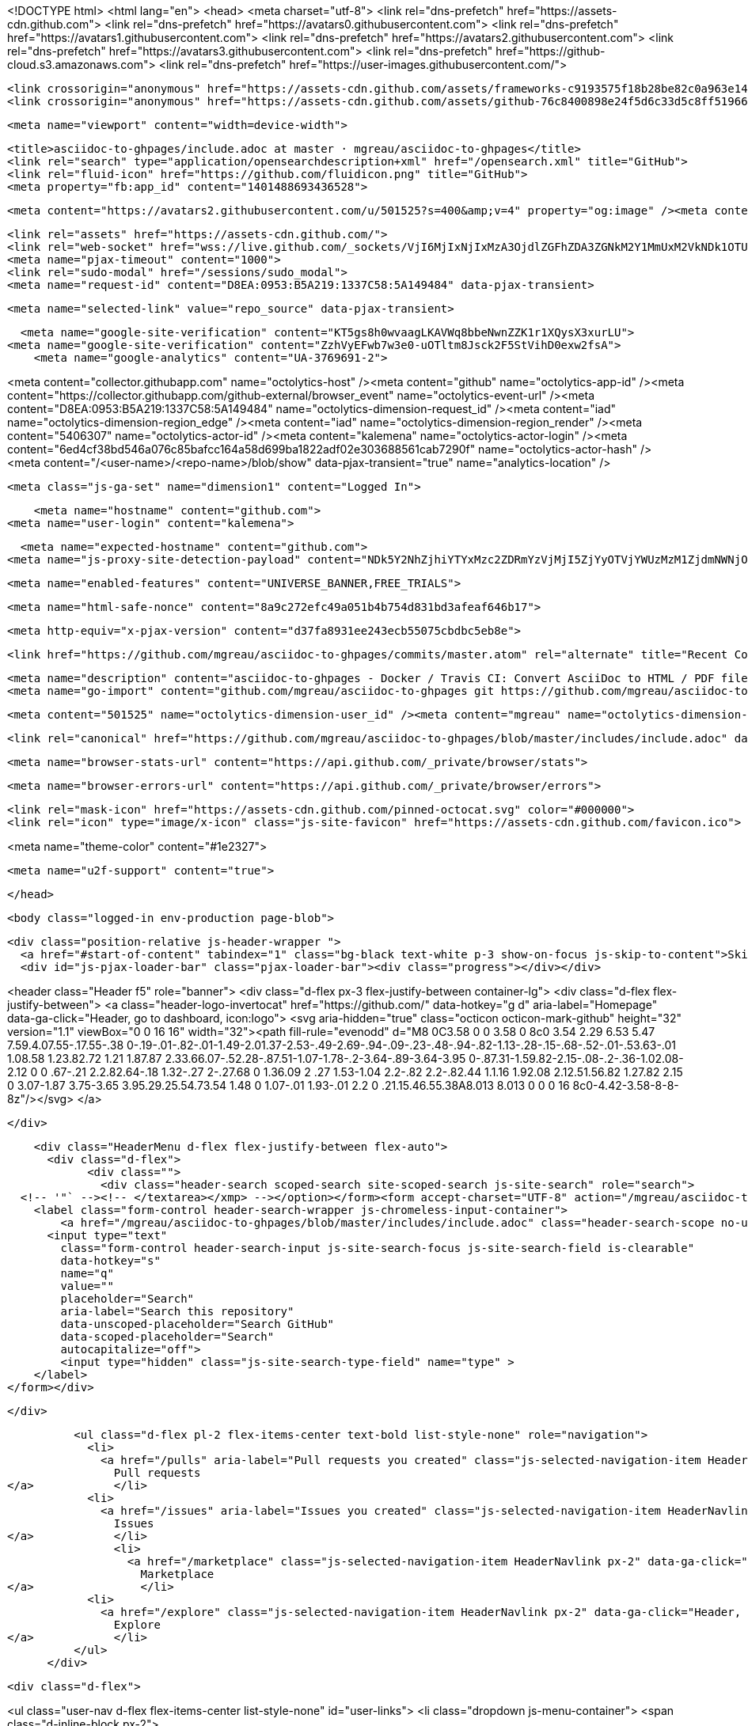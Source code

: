 





<!DOCTYPE html>
<html lang="en">
  <head>
    <meta charset="utf-8">
  <link rel="dns-prefetch" href="https://assets-cdn.github.com">
  <link rel="dns-prefetch" href="https://avatars0.githubusercontent.com">
  <link rel="dns-prefetch" href="https://avatars1.githubusercontent.com">
  <link rel="dns-prefetch" href="https://avatars2.githubusercontent.com">
  <link rel="dns-prefetch" href="https://avatars3.githubusercontent.com">
  <link rel="dns-prefetch" href="https://github-cloud.s3.amazonaws.com">
  <link rel="dns-prefetch" href="https://user-images.githubusercontent.com/">



  <link crossorigin="anonymous" href="https://assets-cdn.github.com/assets/frameworks-c9193575f18b28be82c0a963e144ff6fa7a809dd8ae003a1d1e5979bed3f7f00.css" integrity="sha256-yRk1dfGLKL6CwKlj4UT/b6eoCd2K4AOh0eWXm+0/fwA=" media="all" rel="stylesheet" />
  <link crossorigin="anonymous" href="https://assets-cdn.github.com/assets/github-76c8400898e24f5d6c33d5c8ff5196659bcd4b1e77c3579de1d0fbce2f2c33eb.css" integrity="sha256-dshACJjiT11sM9XI/1GWZZvNSx53w1ed4dD7zi8sM+s=" media="all" rel="stylesheet" />
  
  
  
  

  <meta name="viewport" content="width=device-width">
  
  <title>asciidoc-to-ghpages/include.adoc at master · mgreau/asciidoc-to-ghpages</title>
  <link rel="search" type="application/opensearchdescription+xml" href="/opensearch.xml" title="GitHub">
  <link rel="fluid-icon" href="https://github.com/fluidicon.png" title="GitHub">
  <meta property="fb:app_id" content="1401488693436528">

    
    <meta content="https://avatars2.githubusercontent.com/u/501525?s=400&amp;v=4" property="og:image" /><meta content="GitHub" property="og:site_name" /><meta content="object" property="og:type" /><meta content="mgreau/asciidoc-to-ghpages" property="og:title" /><meta content="https://github.com/mgreau/asciidoc-to-ghpages" property="og:url" /><meta content="asciidoc-to-ghpages - Docker / Travis CI: Convert AsciiDoc to HTML / PDF files and publish to gh-pages branch." property="og:description" />

  <link rel="assets" href="https://assets-cdn.github.com/">
  <link rel="web-socket" href="wss://live.github.com/_sockets/VjI6MjIxNjIxMzA3OjdlZGFhZDA3ZGNkM2Y1MmUxM2VkNDk1OTU5ZjJkNDMyMzcxN2I0MzczZGVjNTM3NWYxMjI5OGE3ODdjMTBjNTQ=--5b40291f5fcd7cdebdf2e0321bd6fcf0897cdd0f">
  <meta name="pjax-timeout" content="1000">
  <link rel="sudo-modal" href="/sessions/sudo_modal">
  <meta name="request-id" content="D8EA:0953:B5A219:1337C58:5A149484" data-pjax-transient>
  

  <meta name="selected-link" value="repo_source" data-pjax-transient>

  <meta name="google-site-verification" content="KT5gs8h0wvaagLKAVWq8bbeNwnZZK1r1XQysX3xurLU">
<meta name="google-site-verification" content="ZzhVyEFwb7w3e0-uOTltm8Jsck2F5StVihD0exw2fsA">
    <meta name="google-analytics" content="UA-3769691-2">

<meta content="collector.githubapp.com" name="octolytics-host" /><meta content="github" name="octolytics-app-id" /><meta content="https://collector.githubapp.com/github-external/browser_event" name="octolytics-event-url" /><meta content="D8EA:0953:B5A219:1337C58:5A149484" name="octolytics-dimension-request_id" /><meta content="iad" name="octolytics-dimension-region_edge" /><meta content="iad" name="octolytics-dimension-region_render" /><meta content="5406307" name="octolytics-actor-id" /><meta content="kalemena" name="octolytics-actor-login" /><meta content="6ed4cf38bd546a076c85bafcc164a58d699ba1822adf02e303688561cab7290f" name="octolytics-actor-hash" />
<meta content="/&lt;user-name&gt;/&lt;repo-name&gt;/blob/show" data-pjax-transient="true" name="analytics-location" />




  <meta class="js-ga-set" name="dimension1" content="Logged In">


  

      <meta name="hostname" content="github.com">
  <meta name="user-login" content="kalemena">

      <meta name="expected-hostname" content="github.com">
    <meta name="js-proxy-site-detection-payload" content="NDk5Y2NhZjhiYTYxMzc2ZDRmYzVjMjI5ZjYyOTVjYWUzMzM1ZjdmNWNjOGU5OWU2ZjE3YjFmZDA5MThmYzc3Znx7InJlbW90ZV9hZGRyZXNzIjoiNzguMjM4LjI0NC45OCIsInJlcXVlc3RfaWQiOiJEOEVBOjA5NTM6QjVBMjE5OjEzMzdDNTg6NUExNDk0ODQiLCJ0aW1lc3RhbXAiOjE1MTEyOTgxODMsImhvc3QiOiJnaXRodWIuY29tIn0=">

    <meta name="enabled-features" content="UNIVERSE_BANNER,FREE_TRIALS">

  <meta name="html-safe-nonce" content="8a9c272efc49a051b4b754d831bd3afeaf646b17">

  <meta http-equiv="x-pjax-version" content="d37fa8931ee243ecb55075cbdbc5eb8e">
  

      <link href="https://github.com/mgreau/asciidoc-to-ghpages/commits/master.atom" rel="alternate" title="Recent Commits to asciidoc-to-ghpages:master" type="application/atom+xml">

  <meta name="description" content="asciidoc-to-ghpages - Docker / Travis CI: Convert AsciiDoc to HTML / PDF files and publish to gh-pages branch.">
  <meta name="go-import" content="github.com/mgreau/asciidoc-to-ghpages git https://github.com/mgreau/asciidoc-to-ghpages.git">

  <meta content="501525" name="octolytics-dimension-user_id" /><meta content="mgreau" name="octolytics-dimension-user_login" /><meta content="53896526" name="octolytics-dimension-repository_id" /><meta content="mgreau/asciidoc-to-ghpages" name="octolytics-dimension-repository_nwo" /><meta content="true" name="octolytics-dimension-repository_public" /><meta content="false" name="octolytics-dimension-repository_is_fork" /><meta content="53896526" name="octolytics-dimension-repository_network_root_id" /><meta content="mgreau/asciidoc-to-ghpages" name="octolytics-dimension-repository_network_root_nwo" /><meta content="false" name="octolytics-dimension-repository_explore_github_marketplace_ci_cta_shown" />


    <link rel="canonical" href="https://github.com/mgreau/asciidoc-to-ghpages/blob/master/includes/include.adoc" data-pjax-transient>


  <meta name="browser-stats-url" content="https://api.github.com/_private/browser/stats">

  <meta name="browser-errors-url" content="https://api.github.com/_private/browser/errors">

  <link rel="mask-icon" href="https://assets-cdn.github.com/pinned-octocat.svg" color="#000000">
  <link rel="icon" type="image/x-icon" class="js-site-favicon" href="https://assets-cdn.github.com/favicon.ico">

<meta name="theme-color" content="#1e2327">


  <meta name="u2f-support" content="true">

  </head>

  <body class="logged-in env-production page-blob">
    

  <div class="position-relative js-header-wrapper ">
    <a href="#start-of-content" tabindex="1" class="bg-black text-white p-3 show-on-focus js-skip-to-content">Skip to content</a>
    <div id="js-pjax-loader-bar" class="pjax-loader-bar"><div class="progress"></div></div>

    
    
    



        
<header class="Header  f5" role="banner">
  <div class="d-flex px-3 flex-justify-between container-lg">
    <div class="d-flex flex-justify-between">
      <a class="header-logo-invertocat" href="https://github.com/" data-hotkey="g d" aria-label="Homepage" data-ga-click="Header, go to dashboard, icon:logo">
  <svg aria-hidden="true" class="octicon octicon-mark-github" height="32" version="1.1" viewBox="0 0 16 16" width="32"><path fill-rule="evenodd" d="M8 0C3.58 0 0 3.58 0 8c0 3.54 2.29 6.53 5.47 7.59.4.07.55-.17.55-.38 0-.19-.01-.82-.01-1.49-2.01.37-2.53-.49-2.69-.94-.09-.23-.48-.94-.82-1.13-.28-.15-.68-.52-.01-.53.63-.01 1.08.58 1.23.82.72 1.21 1.87.87 2.33.66.07-.52.28-.87.51-1.07-1.78-.2-3.64-.89-3.64-3.95 0-.87.31-1.59.82-2.15-.08-.2-.36-1.02.08-2.12 0 0 .67-.21 2.2.82.64-.18 1.32-.27 2-.27.68 0 1.36.09 2 .27 1.53-1.04 2.2-.82 2.2-.82.44 1.1.16 1.92.08 2.12.51.56.82 1.27.82 2.15 0 3.07-1.87 3.75-3.65 3.95.29.25.54.73.54 1.48 0 1.07-.01 1.93-.01 2.2 0 .21.15.46.55.38A8.013 8.013 0 0 0 16 8c0-4.42-3.58-8-8-8z"/></svg>
</a>


    </div>

    <div class="HeaderMenu d-flex flex-justify-between flex-auto">
      <div class="d-flex">
            <div class="">
              <div class="header-search scoped-search site-scoped-search js-site-search" role="search">
  <!-- '"` --><!-- </textarea></xmp> --></option></form><form accept-charset="UTF-8" action="/mgreau/asciidoc-to-ghpages/search" class="js-site-search-form" data-scoped-search-url="/mgreau/asciidoc-to-ghpages/search" data-unscoped-search-url="/search" method="get"><div style="margin:0;padding:0;display:inline"><input name="utf8" type="hidden" value="&#x2713;" /></div>
    <label class="form-control header-search-wrapper js-chromeless-input-container">
        <a href="/mgreau/asciidoc-to-ghpages/blob/master/includes/include.adoc" class="header-search-scope no-underline">This repository</a>
      <input type="text"
        class="form-control header-search-input js-site-search-focus js-site-search-field is-clearable"
        data-hotkey="s"
        name="q"
        value=""
        placeholder="Search"
        aria-label="Search this repository"
        data-unscoped-placeholder="Search GitHub"
        data-scoped-placeholder="Search"
        autocapitalize="off">
        <input type="hidden" class="js-site-search-type-field" name="type" >
    </label>
</form></div>

            </div>

          <ul class="d-flex pl-2 flex-items-center text-bold list-style-none" role="navigation">
            <li>
              <a href="/pulls" aria-label="Pull requests you created" class="js-selected-navigation-item HeaderNavlink px-2" data-ga-click="Header, click, Nav menu - item:pulls context:user" data-hotkey="g p" data-selected-links="/pulls /pulls/assigned /pulls/mentioned /pulls">
                Pull requests
</a>            </li>
            <li>
              <a href="/issues" aria-label="Issues you created" class="js-selected-navigation-item HeaderNavlink px-2" data-ga-click="Header, click, Nav menu - item:issues context:user" data-hotkey="g i" data-selected-links="/issues /issues/assigned /issues/mentioned /issues">
                Issues
</a>            </li>
                <li>
                  <a href="/marketplace" class="js-selected-navigation-item HeaderNavlink px-2" data-ga-click="Header, click, Nav menu - item:marketplace context:user" data-selected-links=" /marketplace">
                    Marketplace
</a>                </li>
            <li>
              <a href="/explore" class="js-selected-navigation-item HeaderNavlink px-2" data-ga-click="Header, click, Nav menu - item:explore" data-selected-links="/explore /trending /trending/developers /integrations /integrations/feature/code /integrations/feature/collaborate /integrations/feature/ship showcases showcases_search showcases_landing /explore">
                Explore
</a>            </li>
          </ul>
      </div>

      <div class="d-flex">
        
<ul class="user-nav d-flex flex-items-center list-style-none" id="user-links">
  <li class="dropdown js-menu-container">
    <span class="d-inline-block  px-2">
      
    <a href="/notifications" aria-label="You have no unread notifications" class="notification-indicator tooltipped tooltipped-s  js-socket-channel js-notification-indicator" data-channel="notification-changed:5406307" data-ga-click="Header, go to notifications, icon:read" data-hotkey="g n">
        <span class="mail-status "></span>
        <svg aria-hidden="true" class="octicon octicon-bell" height="16" version="1.1" viewBox="0 0 14 16" width="14"><path fill-rule="evenodd" d="M14 12v1H0v-1l.73-.58c.77-.77.81-2.55 1.19-4.42C2.69 3.23 6 2 6 2c0-.55.45-1 1-1s1 .45 1 1c0 0 3.39 1.23 4.16 5 .38 1.88.42 3.66 1.19 4.42l.66.58H14zm-7 4c1.11 0 2-.89 2-2H5c0 1.11.89 2 2 2z"/></svg>
</a>
    </span>
  </li>

  <li class="dropdown js-menu-container">
    <details class="dropdown-details js-dropdown-details d-flex px-2 flex-items-center">
      <summary class="HeaderNavlink"
         aria-label="Create new…"
         data-ga-click="Header, create new, icon:add">
        <svg aria-hidden="true" class="octicon octicon-plus float-left mr-1 mt-1" height="16" version="1.1" viewBox="0 0 12 16" width="12"><path fill-rule="evenodd" d="M12 9H7v5H5V9H0V7h5V2h2v5h5z"/></svg>
        <span class="dropdown-caret mt-1"></span>
      </summary>

      <ul class="dropdown-menu dropdown-menu-sw">
        
<a class="dropdown-item" href="/new" data-ga-click="Header, create new repository">
  New repository
</a>

  <a class="dropdown-item" href="/new/import" data-ga-click="Header, import a repository">
    Import repository
  </a>

<a class="dropdown-item" href="https://gist.github.com/" data-ga-click="Header, create new gist">
  New gist
</a>

  <a class="dropdown-item" href="/organizations/new" data-ga-click="Header, create new organization">
    New organization
  </a>



  <div class="dropdown-divider"></div>
  <div class="dropdown-header">
    <span title="mgreau/asciidoc-to-ghpages">This repository</span>
  </div>
    <a class="dropdown-item" href="/mgreau/asciidoc-to-ghpages/issues/new" data-ga-click="Header, create new issue">
      New issue
    </a>

      </ul>
    </details>
  </li>

  <li class="dropdown js-menu-container">

    <details class="dropdown-details js-dropdown-details d-flex pl-2 flex-items-center">
      <summary class="HeaderNavlink name mt-1"
        aria-label="View profile and more"
        data-ga-click="Header, show menu, icon:avatar">
        <img alt="@kalemena" class="avatar float-left mr-1" src="https://avatars1.githubusercontent.com/u/5406307?s=40&amp;v=4" height="20" width="20">
        <span class="dropdown-caret"></span>
      </summary>

      <ul class="dropdown-menu dropdown-menu-sw">
        <li class="dropdown-header header-nav-current-user css-truncate">
          Signed in as <strong class="css-truncate-target">kalemena</strong>
        </li>

        <li class="dropdown-divider"></li>

        <li><a class="dropdown-item" href="/kalemena" data-ga-click="Header, go to profile, text:your profile">
          Your profile
        </a></li>
        <li><a class="dropdown-item" href="/kalemena?tab=stars" data-ga-click="Header, go to starred repos, text:your stars">
          Your stars
        </a></li>
          <li><a class="dropdown-item" href="https://gist.github.com/" data-ga-click="Header, your gists, text:your gists">Your Gists</a></li>

        <li class="dropdown-divider"></li>

        <li><a class="dropdown-item" href="https://help.github.com" data-ga-click="Header, go to help, text:help">
          Help
        </a></li>

        <li><a class="dropdown-item" href="/settings/profile" data-ga-click="Header, go to settings, icon:settings">
          Settings
        </a></li>

        <li><!-- '"` --><!-- </textarea></xmp> --></option></form><form accept-charset="UTF-8" action="/logout" class="logout-form" method="post"><div style="margin:0;padding:0;display:inline"><input name="utf8" type="hidden" value="&#x2713;" /><input name="authenticity_token" type="hidden" value="6jlXX/GsAMXM8n4Yrdhiz6r13FvRbTgaciTbsd+QGFIm8NJtxEtRMIOEPbsWE85E1d8q7yBspSMitc5kFkLb/Q==" /></div>
          <button type="submit" class="dropdown-item dropdown-signout" data-ga-click="Header, sign out, icon:logout">
            Sign out
          </button>
        </form></li>
      </ul>
    </details>
  </li>
</ul>


        <!-- '"` --><!-- </textarea></xmp> --></option></form><form accept-charset="UTF-8" action="/logout" class="sr-only right-0" method="post"><div style="margin:0;padding:0;display:inline"><input name="utf8" type="hidden" value="&#x2713;" /><input name="authenticity_token" type="hidden" value="bMjM/D267dG15ZTyzvvWkltJy73+TcfdEJhn6PuQEE+gAUnOCF28JPqT11F1MHoZJGM9CQ9MWuRACXI9MkLT4A==" /></div>
          <button type="submit" class="dropdown-item dropdown-signout" data-ga-click="Header, sign out, icon:logout">
            Sign out
          </button>
</form>      </div>
    </div>
  </div>
</header>


      

  </div>

  <div id="start-of-content" class="show-on-focus"></div>

    <div id="js-flash-container">
</div>



  <div role="main">
        <div itemscope itemtype="http://schema.org/SoftwareSourceCode">
    <div id="js-repo-pjax-container" data-pjax-container>
      





    <div class="pagehead repohead instapaper_ignore readability-menu experiment-repo-nav ">
      <div class="repohead-details-container clearfix container ">

        <ul class="pagehead-actions">
  <li>
        <!-- '"` --><!-- </textarea></xmp> --></option></form><form accept-charset="UTF-8" action="/notifications/subscribe" class="js-social-container" data-autosubmit="true" data-remote="true" method="post"><div style="margin:0;padding:0;display:inline"><input name="utf8" type="hidden" value="&#x2713;" /><input name="authenticity_token" type="hidden" value="hjUgH5e76obh4sH20VpDgfYNQt08Z7KiKM/38oEPtymDN7atltd7qu5KFGRVaNVkwd2kBiZEd1YVKhrbsl17qg==" /></div>      <input class="form-control" id="repository_id" name="repository_id" type="hidden" value="53896526" />

        <div class="select-menu js-menu-container js-select-menu">
          <a href="/mgreau/asciidoc-to-ghpages/subscription"
            class="btn btn-sm btn-with-count select-menu-button js-menu-target"
            role="button"
            aria-haspopup="true"
            aria-expanded="false"
            aria-label="Toggle repository notifications menu"
            data-ga-click="Repository, click Watch settings, action:blob#show">
            <span class="js-select-button">
                <svg aria-hidden="true" class="octicon octicon-eye" height="16" version="1.1" viewBox="0 0 16 16" width="16"><path fill-rule="evenodd" d="M8.06 2C3 2 0 8 0 8s3 6 8.06 6C13 14 16 8 16 8s-3-6-7.94-6zM8 12c-2.2 0-4-1.78-4-4 0-2.2 1.8-4 4-4 2.22 0 4 1.8 4 4 0 2.22-1.78 4-4 4zm2-4c0 1.11-.89 2-2 2-1.11 0-2-.89-2-2 0-1.11.89-2 2-2 1.11 0 2 .89 2 2z"/></svg>
                Watch
            </span>
          </a>
            <a class="social-count js-social-count"
              href="/mgreau/asciidoc-to-ghpages/watchers"
              aria-label="1 user is watching this repository">
              1
            </a>

        <div class="select-menu-modal-holder">
          <div class="select-menu-modal subscription-menu-modal js-menu-content">
            <div class="select-menu-header js-navigation-enable" tabindex="-1">
              <svg aria-label="Close" class="octicon octicon-x js-menu-close" height="16" role="img" version="1.1" viewBox="0 0 12 16" width="12"><path fill-rule="evenodd" d="M7.48 8l3.75 3.75-1.48 1.48L6 9.48l-3.75 3.75-1.48-1.48L4.52 8 .77 4.25l1.48-1.48L6 6.52l3.75-3.75 1.48 1.48z"/></svg>
              <span class="select-menu-title">Notifications</span>
            </div>

              <div class="select-menu-list js-navigation-container" role="menu">

                <div class="select-menu-item js-navigation-item selected" role="menuitem" tabindex="0">
                  <svg aria-hidden="true" class="octicon octicon-check select-menu-item-icon" height="16" version="1.1" viewBox="0 0 12 16" width="12"><path fill-rule="evenodd" d="M12 5l-8 8-4-4 1.5-1.5L4 10l6.5-6.5z"/></svg>
                  <div class="select-menu-item-text">
                    <input checked="checked" id="do_included" name="do" type="radio" value="included" />
                    <span class="select-menu-item-heading">Not watching</span>
                    <span class="description">Be notified when participating or @mentioned.</span>
                    <span class="js-select-button-text hidden-select-button-text">
                      <svg aria-hidden="true" class="octicon octicon-eye" height="16" version="1.1" viewBox="0 0 16 16" width="16"><path fill-rule="evenodd" d="M8.06 2C3 2 0 8 0 8s3 6 8.06 6C13 14 16 8 16 8s-3-6-7.94-6zM8 12c-2.2 0-4-1.78-4-4 0-2.2 1.8-4 4-4 2.22 0 4 1.8 4 4 0 2.22-1.78 4-4 4zm2-4c0 1.11-.89 2-2 2-1.11 0-2-.89-2-2 0-1.11.89-2 2-2 1.11 0 2 .89 2 2z"/></svg>
                      Watch
                    </span>
                  </div>
                </div>

                <div class="select-menu-item js-navigation-item " role="menuitem" tabindex="0">
                  <svg aria-hidden="true" class="octicon octicon-check select-menu-item-icon" height="16" version="1.1" viewBox="0 0 12 16" width="12"><path fill-rule="evenodd" d="M12 5l-8 8-4-4 1.5-1.5L4 10l6.5-6.5z"/></svg>
                  <div class="select-menu-item-text">
                    <input id="do_subscribed" name="do" type="radio" value="subscribed" />
                    <span class="select-menu-item-heading">Watching</span>
                    <span class="description">Be notified of all conversations.</span>
                    <span class="js-select-button-text hidden-select-button-text">
                      <svg aria-hidden="true" class="octicon octicon-eye" height="16" version="1.1" viewBox="0 0 16 16" width="16"><path fill-rule="evenodd" d="M8.06 2C3 2 0 8 0 8s3 6 8.06 6C13 14 16 8 16 8s-3-6-7.94-6zM8 12c-2.2 0-4-1.78-4-4 0-2.2 1.8-4 4-4 2.22 0 4 1.8 4 4 0 2.22-1.78 4-4 4zm2-4c0 1.11-.89 2-2 2-1.11 0-2-.89-2-2 0-1.11.89-2 2-2 1.11 0 2 .89 2 2z"/></svg>
                        Unwatch
                    </span>
                  </div>
                </div>

                <div class="select-menu-item js-navigation-item " role="menuitem" tabindex="0">
                  <svg aria-hidden="true" class="octicon octicon-check select-menu-item-icon" height="16" version="1.1" viewBox="0 0 12 16" width="12"><path fill-rule="evenodd" d="M12 5l-8 8-4-4 1.5-1.5L4 10l6.5-6.5z"/></svg>
                  <div class="select-menu-item-text">
                    <input id="do_ignore" name="do" type="radio" value="ignore" />
                    <span class="select-menu-item-heading">Ignoring</span>
                    <span class="description">Never be notified.</span>
                    <span class="js-select-button-text hidden-select-button-text">
                      <svg aria-hidden="true" class="octicon octicon-mute" height="16" version="1.1" viewBox="0 0 16 16" width="16"><path fill-rule="evenodd" d="M8 2.81v10.38c0 .67-.81 1-1.28.53L3 10H1c-.55 0-1-.45-1-1V7c0-.55.45-1 1-1h2l3.72-3.72C7.19 1.81 8 2.14 8 2.81zm7.53 3.22l-1.06-1.06-1.97 1.97-1.97-1.97-1.06 1.06L11.44 8 9.47 9.97l1.06 1.06 1.97-1.97 1.97 1.97 1.06-1.06L13.56 8l1.97-1.97z"/></svg>
                        Stop ignoring
                    </span>
                  </div>
                </div>

              </div>

            </div>
          </div>
        </div>
</form>
  </li>

  <li>
    
  <div class="js-toggler-container js-social-container starring-container ">
    <!-- '"` --><!-- </textarea></xmp> --></option></form><form accept-charset="UTF-8" action="/mgreau/asciidoc-to-ghpages/unstar" class="starred js-social-form" method="post"><div style="margin:0;padding:0;display:inline"><input name="utf8" type="hidden" value="&#x2713;" /><input name="authenticity_token" type="hidden" value="iKjSaH2JFt6Utq290I2FmvHRLRi4ZTs8uEuZI++2IftRB3jmO4T0c5jXXk8914KYtuwm146Dm3BvzSZUnbl07g==" /></div>
      <input type="hidden" name="context" value="repository"></input>
      <button
        type="submit"
        class="btn btn-sm btn-with-count js-toggler-target"
        aria-label="Unstar this repository" title="Unstar mgreau/asciidoc-to-ghpages"
        data-ga-click="Repository, click unstar button, action:blob#show; text:Unstar">
        <svg aria-hidden="true" class="octicon octicon-star" height="16" version="1.1" viewBox="0 0 14 16" width="14"><path fill-rule="evenodd" d="M14 6l-4.9-.64L7 1 4.9 5.36 0 6l3.6 3.26L2.67 14 7 11.67 11.33 14l-.93-4.74z"/></svg>
        Unstar
      </button>
        <a class="social-count js-social-count" href="/mgreau/asciidoc-to-ghpages/stargazers"
           aria-label="5 users starred this repository">
          5
        </a>
</form>
    <!-- '"` --><!-- </textarea></xmp> --></option></form><form accept-charset="UTF-8" action="/mgreau/asciidoc-to-ghpages/star" class="unstarred js-social-form" method="post"><div style="margin:0;padding:0;display:inline"><input name="utf8" type="hidden" value="&#x2713;" /><input name="authenticity_token" type="hidden" value="qyehRA8dsb1GB1B9fjSTtdeJO4koUbpoYsWG31T5McxXNKsRfszEAtwz3mahHPHShmQ6voPaulRkqjUDo/GO5Q==" /></div>
      <input type="hidden" name="context" value="repository"></input>
      <button
        type="submit"
        class="btn btn-sm btn-with-count js-toggler-target"
        aria-label="Star this repository" title="Star mgreau/asciidoc-to-ghpages"
        data-ga-click="Repository, click star button, action:blob#show; text:Star">
        <svg aria-hidden="true" class="octicon octicon-star" height="16" version="1.1" viewBox="0 0 14 16" width="14"><path fill-rule="evenodd" d="M14 6l-4.9-.64L7 1 4.9 5.36 0 6l3.6 3.26L2.67 14 7 11.67 11.33 14l-.93-4.74z"/></svg>
        Star
      </button>
        <a class="social-count js-social-count" href="/mgreau/asciidoc-to-ghpages/stargazers"
           aria-label="5 users starred this repository">
          5
        </a>
</form>  </div>

  </li>

  <li>
          <!-- '"` --><!-- </textarea></xmp> --></option></form><form accept-charset="UTF-8" action="/mgreau/asciidoc-to-ghpages/fork" class="btn-with-count" method="post"><div style="margin:0;padding:0;display:inline"><input name="utf8" type="hidden" value="&#x2713;" /><input name="authenticity_token" type="hidden" value="3DvGlYhLi6d+HxVpG8ru93vycc0eor3cSEG6FwNxepNfoDhfZYgJN8505bRhrwHzu2w/VvYznUiZbF8s0dXq4A==" /></div>
            <button
                type="submit"
                class="btn btn-sm btn-with-count"
                data-ga-click="Repository, show fork modal, action:blob#show; text:Fork"
                title="Fork your own copy of mgreau/asciidoc-to-ghpages to your account"
                aria-label="Fork your own copy of mgreau/asciidoc-to-ghpages to your account">
              <svg aria-hidden="true" class="octicon octicon-repo-forked" height="16" version="1.1" viewBox="0 0 10 16" width="10"><path fill-rule="evenodd" d="M8 1a1.993 1.993 0 0 0-1 3.72V6L5 8 3 6V4.72A1.993 1.993 0 0 0 2 1a1.993 1.993 0 0 0-1 3.72V6.5l3 3v1.78A1.993 1.993 0 0 0 5 15a1.993 1.993 0 0 0 1-3.72V9.5l3-3V4.72A1.993 1.993 0 0 0 8 1zM2 4.2C1.34 4.2.8 3.65.8 3c0-.65.55-1.2 1.2-1.2.65 0 1.2.55 1.2 1.2 0 .65-.55 1.2-1.2 1.2zm3 10c-.66 0-1.2-.55-1.2-1.2 0-.65.55-1.2 1.2-1.2.65 0 1.2.55 1.2 1.2 0 .65-.55 1.2-1.2 1.2zm3-10c-.66 0-1.2-.55-1.2-1.2 0-.65.55-1.2 1.2-1.2.65 0 1.2.55 1.2 1.2 0 .65-.55 1.2-1.2 1.2z"/></svg>
              Fork
            </button>
</form>
    <a href="/mgreau/asciidoc-to-ghpages/network" class="social-count"
       aria-label="9 users forked this repository">
      9
    </a>
  </li>
</ul>

        <h1 class="public ">
  <svg aria-hidden="true" class="octicon octicon-repo" height="16" version="1.1" viewBox="0 0 12 16" width="12"><path fill-rule="evenodd" d="M4 9H3V8h1v1zm0-3H3v1h1V6zm0-2H3v1h1V4zm0-2H3v1h1V2zm8-1v12c0 .55-.45 1-1 1H6v2l-1.5-1.5L3 16v-2H1c-.55 0-1-.45-1-1V1c0-.55.45-1 1-1h10c.55 0 1 .45 1 1zm-1 10H1v2h2v-1h3v1h5v-2zm0-10H2v9h9V1z"/></svg>
  <span class="author" itemprop="author"><a href="/mgreau" class="url fn" rel="author">mgreau</a></span><!--
--><span class="path-divider">/</span><!--
--><strong itemprop="name"><a href="/mgreau/asciidoc-to-ghpages" data-pjax="#js-repo-pjax-container">asciidoc-to-ghpages</a></strong>

</h1>

      </div>
      
<nav class="reponav js-repo-nav js-sidenav-container-pjax container"
     itemscope
     itemtype="http://schema.org/BreadcrumbList"
     role="navigation"
     data-pjax="#js-repo-pjax-container">

  <span itemscope itemtype="http://schema.org/ListItem" itemprop="itemListElement">
    <a href="/mgreau/asciidoc-to-ghpages/tree/master" class="js-selected-navigation-item selected reponav-item" data-hotkey="g c" data-selected-links="repo_source repo_downloads repo_commits repo_releases repo_tags repo_branches repo_packages /mgreau/asciidoc-to-ghpages/tree/master" itemprop="url">
      <svg aria-hidden="true" class="octicon octicon-code" height="16" version="1.1" viewBox="0 0 14 16" width="14"><path fill-rule="evenodd" d="M9.5 3L8 4.5 11.5 8 8 11.5 9.5 13 14 8 9.5 3zm-5 0L0 8l4.5 5L6 11.5 2.5 8 6 4.5 4.5 3z"/></svg>
      <span itemprop="name">Code</span>
      <meta itemprop="position" content="1">
</a>  </span>

    <span itemscope itemtype="http://schema.org/ListItem" itemprop="itemListElement">
      <a href="/mgreau/asciidoc-to-ghpages/issues" class="js-selected-navigation-item reponav-item" data-hotkey="g i" data-selected-links="repo_issues repo_labels repo_milestones /mgreau/asciidoc-to-ghpages/issues" itemprop="url">
        <svg aria-hidden="true" class="octicon octicon-issue-opened" height="16" version="1.1" viewBox="0 0 14 16" width="14"><path fill-rule="evenodd" d="M7 2.3c3.14 0 5.7 2.56 5.7 5.7s-2.56 5.7-5.7 5.7A5.71 5.71 0 0 1 1.3 8c0-3.14 2.56-5.7 5.7-5.7zM7 1C3.14 1 0 4.14 0 8s3.14 7 7 7 7-3.14 7-7-3.14-7-7-7zm1 3H6v5h2V4zm0 6H6v2h2v-2z"/></svg>
        <span itemprop="name">Issues</span>
        <span class="Counter">0</span>
        <meta itemprop="position" content="2">
</a>    </span>

  <span itemscope itemtype="http://schema.org/ListItem" itemprop="itemListElement">
    <a href="/mgreau/asciidoc-to-ghpages/pulls" class="js-selected-navigation-item reponav-item" data-hotkey="g p" data-selected-links="repo_pulls /mgreau/asciidoc-to-ghpages/pulls" itemprop="url">
      <svg aria-hidden="true" class="octicon octicon-git-pull-request" height="16" version="1.1" viewBox="0 0 12 16" width="12"><path fill-rule="evenodd" d="M11 11.28V5c-.03-.78-.34-1.47-.94-2.06C9.46 2.35 8.78 2.03 8 2H7V0L4 3l3 3V4h1c.27.02.48.11.69.31.21.2.3.42.31.69v6.28A1.993 1.993 0 0 0 10 15a1.993 1.993 0 0 0 1-3.72zm-1 2.92c-.66 0-1.2-.55-1.2-1.2 0-.65.55-1.2 1.2-1.2.65 0 1.2.55 1.2 1.2 0 .65-.55 1.2-1.2 1.2zM4 3c0-1.11-.89-2-2-2a1.993 1.993 0 0 0-1 3.72v6.56A1.993 1.993 0 0 0 2 15a1.993 1.993 0 0 0 1-3.72V4.72c.59-.34 1-.98 1-1.72zm-.8 10c0 .66-.55 1.2-1.2 1.2-.65 0-1.2-.55-1.2-1.2 0-.65.55-1.2 1.2-1.2.65 0 1.2.55 1.2 1.2zM2 4.2C1.34 4.2.8 3.65.8 3c0-.65.55-1.2 1.2-1.2.65 0 1.2.55 1.2 1.2 0 .65-.55 1.2-1.2 1.2z"/></svg>
      <span itemprop="name">Pull requests</span>
      <span class="Counter">0</span>
      <meta itemprop="position" content="3">
</a>  </span>

    <a href="/mgreau/asciidoc-to-ghpages/projects" class="js-selected-navigation-item reponav-item" data-hotkey="g b" data-selected-links="repo_projects new_repo_project repo_project /mgreau/asciidoc-to-ghpages/projects">
      <svg aria-hidden="true" class="octicon octicon-project" height="16" version="1.1" viewBox="0 0 15 16" width="15"><path fill-rule="evenodd" d="M10 12h3V2h-3v10zm-4-2h3V2H6v8zm-4 4h3V2H2v12zm-1 1h13V1H1v14zM14 0H1a1 1 0 0 0-1 1v14a1 1 0 0 0 1 1h13a1 1 0 0 0 1-1V1a1 1 0 0 0-1-1z"/></svg>
      Projects
      <span class="Counter" >0</span>
</a>
    <a href="/mgreau/asciidoc-to-ghpages/wiki" class="js-selected-navigation-item reponav-item" data-hotkey="g w" data-selected-links="repo_wiki /mgreau/asciidoc-to-ghpages/wiki">
      <svg aria-hidden="true" class="octicon octicon-book" height="16" version="1.1" viewBox="0 0 16 16" width="16"><path fill-rule="evenodd" d="M3 5h4v1H3V5zm0 3h4V7H3v1zm0 2h4V9H3v1zm11-5h-4v1h4V5zm0 2h-4v1h4V7zm0 2h-4v1h4V9zm2-6v9c0 .55-.45 1-1 1H9.5l-1 1-1-1H2c-.55 0-1-.45-1-1V3c0-.55.45-1 1-1h5.5l1 1 1-1H15c.55 0 1 .45 1 1zm-8 .5L7.5 3H2v9h6V3.5zm7-.5H9.5l-.5.5V12h6V3z"/></svg>
      Wiki
</a>

  <a href="/mgreau/asciidoc-to-ghpages/pulse" class="js-selected-navigation-item reponav-item" data-selected-links="repo_graphs repo_contributors dependency_graph pulse /mgreau/asciidoc-to-ghpages/pulse">
    <svg aria-hidden="true" class="octicon octicon-graph" height="16" version="1.1" viewBox="0 0 16 16" width="16"><path fill-rule="evenodd" d="M16 14v1H0V0h1v14h15zM5 13H3V8h2v5zm4 0H7V3h2v10zm4 0h-2V6h2v7z"/></svg>
    Insights
</a>

</nav>


    </div>

<div class="container new-discussion-timeline experiment-repo-nav">
  <div class="repository-content">

    
  <a href="/mgreau/asciidoc-to-ghpages/blob/6a38f4a015b2ad0b500ecfa4c36db1f87685819e/includes/include.adoc" class="d-none js-permalink-shortcut" data-hotkey="y">Permalink</a>

  <!-- blob contrib key: blob_contributors:v21:d6dee6dd557c4ce04affe117b98bcd96 -->

  <div class="file-navigation js-zeroclipboard-container">
    
<div class="select-menu branch-select-menu js-menu-container js-select-menu float-left">
  <button class=" btn btn-sm select-menu-button js-menu-target css-truncate" data-hotkey="w"
    
    type="button" aria-label="Switch branches or tags" aria-expanded="false" aria-haspopup="true">
      <i>Branch:</i>
      <span class="js-select-button css-truncate-target">master</span>
  </button>

  <div class="select-menu-modal-holder js-menu-content js-navigation-container" data-pjax>

    <div class="select-menu-modal">
      <div class="select-menu-header">
        <svg aria-label="Close" class="octicon octicon-x js-menu-close" height="16" role="img" version="1.1" viewBox="0 0 12 16" width="12"><path fill-rule="evenodd" d="M7.48 8l3.75 3.75-1.48 1.48L6 9.48l-3.75 3.75-1.48-1.48L4.52 8 .77 4.25l1.48-1.48L6 6.52l3.75-3.75 1.48 1.48z"/></svg>
        <span class="select-menu-title">Switch branches/tags</span>
      </div>

      <div class="select-menu-filters">
        <div class="select-menu-text-filter">
          <input type="text" aria-label="Filter branches/tags" id="context-commitish-filter-field" class="form-control js-filterable-field js-navigation-enable" placeholder="Filter branches/tags">
        </div>
        <div class="select-menu-tabs">
          <ul>
            <li class="select-menu-tab">
              <a href="#" data-tab-filter="branches" data-filter-placeholder="Filter branches/tags" class="js-select-menu-tab" role="tab">Branches</a>
            </li>
            <li class="select-menu-tab">
              <a href="#" data-tab-filter="tags" data-filter-placeholder="Find a tag…" class="js-select-menu-tab" role="tab">Tags</a>
            </li>
          </ul>
        </div>
      </div>

      <div class="select-menu-list select-menu-tab-bucket js-select-menu-tab-bucket" data-tab-filter="branches" role="menu">

        <div data-filterable-for="context-commitish-filter-field" data-filterable-type="substring">


            <a class="select-menu-item js-navigation-item js-navigation-open "
               href="/mgreau/asciidoc-to-ghpages/blob/gh-pages/includes/include.adoc"
               data-name="gh-pages"
               data-skip-pjax="true"
               rel="nofollow">
              <svg aria-hidden="true" class="octicon octicon-check select-menu-item-icon" height="16" version="1.1" viewBox="0 0 12 16" width="12"><path fill-rule="evenodd" d="M12 5l-8 8-4-4 1.5-1.5L4 10l6.5-6.5z"/></svg>
              <span class="select-menu-item-text css-truncate-target js-select-menu-filter-text">
                gh-pages
              </span>
            </a>
            <a class="select-menu-item js-navigation-item js-navigation-open selected"
               href="/mgreau/asciidoc-to-ghpages/blob/master/includes/include.adoc"
               data-name="master"
               data-skip-pjax="true"
               rel="nofollow">
              <svg aria-hidden="true" class="octicon octicon-check select-menu-item-icon" height="16" version="1.1" viewBox="0 0 12 16" width="12"><path fill-rule="evenodd" d="M12 5l-8 8-4-4 1.5-1.5L4 10l6.5-6.5z"/></svg>
              <span class="select-menu-item-text css-truncate-target js-select-menu-filter-text">
                master
              </span>
            </a>
        </div>

          <div class="select-menu-no-results">Nothing to show</div>
      </div>

      <div class="select-menu-list select-menu-tab-bucket js-select-menu-tab-bucket" data-tab-filter="tags">
        <div data-filterable-for="context-commitish-filter-field" data-filterable-type="substring">


        </div>

        <div class="select-menu-no-results">Nothing to show</div>
      </div>

    </div>
  </div>
</div>

    <div class="BtnGroup float-right">
      <a href="/mgreau/asciidoc-to-ghpages/find/master"
            class="js-pjax-capture-input btn btn-sm BtnGroup-item"
            data-pjax
            data-hotkey="t">
        Find file
      </a>
      <button aria-label="Copy file path to clipboard" class="js-zeroclipboard btn btn-sm BtnGroup-item tooltipped tooltipped-s" data-copied-hint="Copied!" type="button">Copy path</button>
    </div>
    <div class="breadcrumb js-zeroclipboard-target">
      <span class="repo-root js-repo-root"><span class="js-path-segment"><a href="/mgreau/asciidoc-to-ghpages/tree/master"><span>asciidoc-to-ghpages</span></a></span></span><span class="separator">/</span><span class="js-path-segment"><a href="/mgreau/asciidoc-to-ghpages/tree/master/includes"><span>includes</span></a></span><span class="separator">/</span><strong class="final-path">include.adoc</strong>
    </div>
  </div>


  <include-fragment class="commit-tease" src="/mgreau/asciidoc-to-ghpages/contributors/master/includes/include.adoc">
    <div>
      Fetching contributors&hellip;
    </div>

    <div class="commit-tease-contributors">
      <img alt="" class="loader-loading float-left" height="16" src="https://assets-cdn.github.com/images/spinners/octocat-spinner-32-EAF2F5.gif" width="16" />
      <span class="loader-error">Cannot retrieve contributors at this time</span>
    </div>
</include-fragment>

  <div class="file">
    <div class="file-header">
  <div class="file-actions">

    <div class="BtnGroup">
      <a href="/mgreau/asciidoc-to-ghpages/raw/master/includes/include.adoc" class="btn btn-sm BtnGroup-item" id="raw-url">Raw</a>
        <a href="/mgreau/asciidoc-to-ghpages/blame/master/includes/include.adoc" class="btn btn-sm js-update-url-with-hash BtnGroup-item" data-hotkey="b">Blame</a>
      <a href="/mgreau/asciidoc-to-ghpages/commits/master/includes/include.adoc" class="btn btn-sm BtnGroup-item" rel="nofollow">History</a>
    </div>


        <!-- '"` --><!-- </textarea></xmp> --></option></form><form accept-charset="UTF-8" action="/mgreau/asciidoc-to-ghpages/edit/master/includes/include.adoc" class="inline-form js-update-url-with-hash" method="post"><div style="margin:0;padding:0;display:inline"><input name="utf8" type="hidden" value="&#x2713;" /><input name="authenticity_token" type="hidden" value="c+TKUCILYd4WYF8xCvIw7Y2oDgbIkXaj2PQBPWa1yaeSxyHJzfO+q0VGOhTv+In6ng92bHqobfjI3K7+lnoSIw==" /></div>
          <button class="btn-octicon tooltipped tooltipped-nw" type="submit"
            aria-label="Fork this project and edit the file" data-hotkey="e" data-disable-with>
            <svg aria-hidden="true" class="octicon octicon-pencil" height="16" version="1.1" viewBox="0 0 14 16" width="14"><path fill-rule="evenodd" d="M0 12v3h3l8-8-3-3-8 8zm3 2H1v-2h1v1h1v1zm10.3-9.3L12 6 9 3l1.3-1.3a.996.996 0 0 1 1.41 0l1.59 1.59c.39.39.39 1.02 0 1.41z"/></svg>
          </button>
</form>        <!-- '"` --><!-- </textarea></xmp> --></option></form><form accept-charset="UTF-8" action="/mgreau/asciidoc-to-ghpages/delete/master/includes/include.adoc" class="inline-form" method="post"><div style="margin:0;padding:0;display:inline"><input name="utf8" type="hidden" value="&#x2713;" /><input name="authenticity_token" type="hidden" value="hel0E+ZxGZrh/TJTrfKX/tX4JdxVtpnndvu9sJVFYk9Z610Tdl6ZMwKrRXGNAbXhJsVPWTeB0HS9A1ZZdx9AIQ==" /></div>
          <button class="btn-octicon btn-octicon-danger tooltipped tooltipped-nw" type="submit"
            aria-label="Fork this project and delete the file" data-disable-with>
            <svg aria-hidden="true" class="octicon octicon-trashcan" height="16" version="1.1" viewBox="0 0 12 16" width="12"><path fill-rule="evenodd" d="M11 2H9c0-.55-.45-1-1-1H5c-.55 0-1 .45-1 1H2c-.55 0-1 .45-1 1v1c0 .55.45 1 1 1v9c0 .55.45 1 1 1h7c.55 0 1-.45 1-1V5c.55 0 1-.45 1-1V3c0-.55-.45-1-1-1zm-1 12H3V5h1v8h1V5h1v8h1V5h1v8h1V5h1v9zm1-10H2V3h9v1z"/></svg>
          </button>
</form>  </div>

  <div class="file-info">
      2 lines (1 sloc)
      <span class="file-info-divider"></span>
    29 Bytes
  </div>
</div>

    
  <div id="readme" class="readme blob instapaper_body">
    <article class="markdown-body entry-content" itemprop="text"><div>
<p>I come from an include file.</p>
</div></article>
  </div>

  </div>

  <button type="button" data-facebox="#jump-to-line" data-facebox-class="linejump" data-hotkey="l" class="d-none">Jump to Line</button>
  <div id="jump-to-line" style="display:none">
    <!-- '"` --><!-- </textarea></xmp> --></option></form><form accept-charset="UTF-8" action="" class="js-jump-to-line-form" method="get"><div style="margin:0;padding:0;display:inline"><input name="utf8" type="hidden" value="&#x2713;" /></div>
      <input class="form-control linejump-input js-jump-to-line-field" type="text" placeholder="Jump to line&hellip;" aria-label="Jump to line" autofocus>
      <button type="submit" class="btn">Go</button>
</form>  </div>

  </div>
  <div class="modal-backdrop js-touch-events"></div>
</div>

    </div>
  </div>

  </div>

      
<div class="footer container-lg px-3" role="contentinfo">
  <div class="position-relative d-flex flex-justify-between py-6 mt-6 f6 text-gray border-top border-gray-light ">
    <ul class="list-style-none d-flex flex-wrap ">
      <li class="mr-3">&copy; 2017 <span title="0.21300s from unicorn-3113984360-99bw2">GitHub</span>, Inc.</li>
        <li class="mr-3"><a href="https://github.com/site/terms" data-ga-click="Footer, go to terms, text:terms">Terms</a></li>
        <li class="mr-3"><a href="https://github.com/site/privacy" data-ga-click="Footer, go to privacy, text:privacy">Privacy</a></li>
        <li class="mr-3"><a href="https://github.com/security" data-ga-click="Footer, go to security, text:security">Security</a></li>
        <li class="mr-3"><a href="https://status.github.com/" data-ga-click="Footer, go to status, text:status">Status</a></li>
        <li><a href="https://help.github.com" data-ga-click="Footer, go to help, text:help">Help</a></li>
    </ul>

    <a href="https://github.com" aria-label="Homepage" class="footer-octicon" title="GitHub">
      <svg aria-hidden="true" class="octicon octicon-mark-github" height="24" version="1.1" viewBox="0 0 16 16" width="24"><path fill-rule="evenodd" d="M8 0C3.58 0 0 3.58 0 8c0 3.54 2.29 6.53 5.47 7.59.4.07.55-.17.55-.38 0-.19-.01-.82-.01-1.49-2.01.37-2.53-.49-2.69-.94-.09-.23-.48-.94-.82-1.13-.28-.15-.68-.52-.01-.53.63-.01 1.08.58 1.23.82.72 1.21 1.87.87 2.33.66.07-.52.28-.87.51-1.07-1.78-.2-3.64-.89-3.64-3.95 0-.87.31-1.59.82-2.15-.08-.2-.36-1.02.08-2.12 0 0 .67-.21 2.2.82.64-.18 1.32-.27 2-.27.68 0 1.36.09 2 .27 1.53-1.04 2.2-.82 2.2-.82.44 1.1.16 1.92.08 2.12.51.56.82 1.27.82 2.15 0 3.07-1.87 3.75-3.65 3.95.29.25.54.73.54 1.48 0 1.07-.01 1.93-.01 2.2 0 .21.15.46.55.38A8.013 8.013 0 0 0 16 8c0-4.42-3.58-8-8-8z"/></svg>
</a>
    <ul class="list-style-none d-flex flex-wrap ">
        <li class="mr-3"><a href="https://github.com/contact" data-ga-click="Footer, go to contact, text:contact">Contact GitHub</a></li>
      <li class="mr-3"><a href="https://developer.github.com" data-ga-click="Footer, go to api, text:api">API</a></li>
      <li class="mr-3"><a href="https://training.github.com" data-ga-click="Footer, go to training, text:training">Training</a></li>
      <li class="mr-3"><a href="https://shop.github.com" data-ga-click="Footer, go to shop, text:shop">Shop</a></li>
        <li class="mr-3"><a href="https://github.com/blog" data-ga-click="Footer, go to blog, text:blog">Blog</a></li>
        <li><a href="https://github.com/about" data-ga-click="Footer, go to about, text:about">About</a></li>

    </ul>
  </div>
</div>



  <div id="ajax-error-message" class="ajax-error-message flash flash-error">
    <svg aria-hidden="true" class="octicon octicon-alert" height="16" version="1.1" viewBox="0 0 16 16" width="16"><path fill-rule="evenodd" d="M8.865 1.52c-.18-.31-.51-.5-.87-.5s-.69.19-.87.5L.275 13.5c-.18.31-.18.69 0 1 .19.31.52.5.87.5h13.7c.36 0 .69-.19.86-.5.17-.31.18-.69.01-1L8.865 1.52zM8.995 13h-2v-2h2v2zm0-3h-2V6h2v4z"/></svg>
    <button type="button" class="flash-close js-ajax-error-dismiss" aria-label="Dismiss error">
      <svg aria-hidden="true" class="octicon octicon-x" height="16" version="1.1" viewBox="0 0 12 16" width="12"><path fill-rule="evenodd" d="M7.48 8l3.75 3.75-1.48 1.48L6 9.48l-3.75 3.75-1.48-1.48L4.52 8 .77 4.25l1.48-1.48L6 6.52l3.75-3.75 1.48 1.48z"/></svg>
    </button>
    You can't perform that action at this time.
  </div>


    
    <script crossorigin="anonymous" integrity="sha256-tTlhWF89xezQFxvH3ZYSlmzLU+9hM0XA94vm9Psvv3Q=" src="https://assets-cdn.github.com/assets/frameworks-b53961585f3dc5ecd0171bc7dd9612966ccb53ef613345c0f78be6f4fb2fbf74.js"></script>
    
    <script async="async" crossorigin="anonymous" integrity="sha256-BpQoPED2obQaG8RDiTf302DlhdCCKGAlrRuRFRAAWYY=" src="https://assets-cdn.github.com/assets/github-0694283c40f6a1b41a1bc4438937f7d360e585d082286025ad1b911510005986.js"></script>
    
    
    
    
  <div class="js-stale-session-flash stale-session-flash flash flash-warn flash-banner d-none">
    <svg aria-hidden="true" class="octicon octicon-alert" height="16" version="1.1" viewBox="0 0 16 16" width="16"><path fill-rule="evenodd" d="M8.865 1.52c-.18-.31-.51-.5-.87-.5s-.69.19-.87.5L.275 13.5c-.18.31-.18.69 0 1 .19.31.52.5.87.5h13.7c.36 0 .69-.19.86-.5.17-.31.18-.69.01-1L8.865 1.52zM8.995 13h-2v-2h2v2zm0-3h-2V6h2v4z"/></svg>
    <span class="signed-in-tab-flash">You signed in with another tab or window. <a href="">Reload</a> to refresh your session.</span>
    <span class="signed-out-tab-flash">You signed out in another tab or window. <a href="">Reload</a> to refresh your session.</span>
  </div>
  <div class="facebox" id="facebox" style="display:none;">
  <div class="facebox-popup">
    <div class="facebox-content" role="dialog" aria-labelledby="facebox-header" aria-describedby="facebox-description">
    </div>
    <button type="button" class="facebox-close js-facebox-close" aria-label="Close modal">
      <svg aria-hidden="true" class="octicon octicon-x" height="16" version="1.1" viewBox="0 0 12 16" width="12"><path fill-rule="evenodd" d="M7.48 8l3.75 3.75-1.48 1.48L6 9.48l-3.75 3.75-1.48-1.48L4.52 8 .77 4.25l1.48-1.48L6 6.52l3.75-3.75 1.48 1.48z"/></svg>
    </button>
  </div>
</div>


  </body>
</html>

